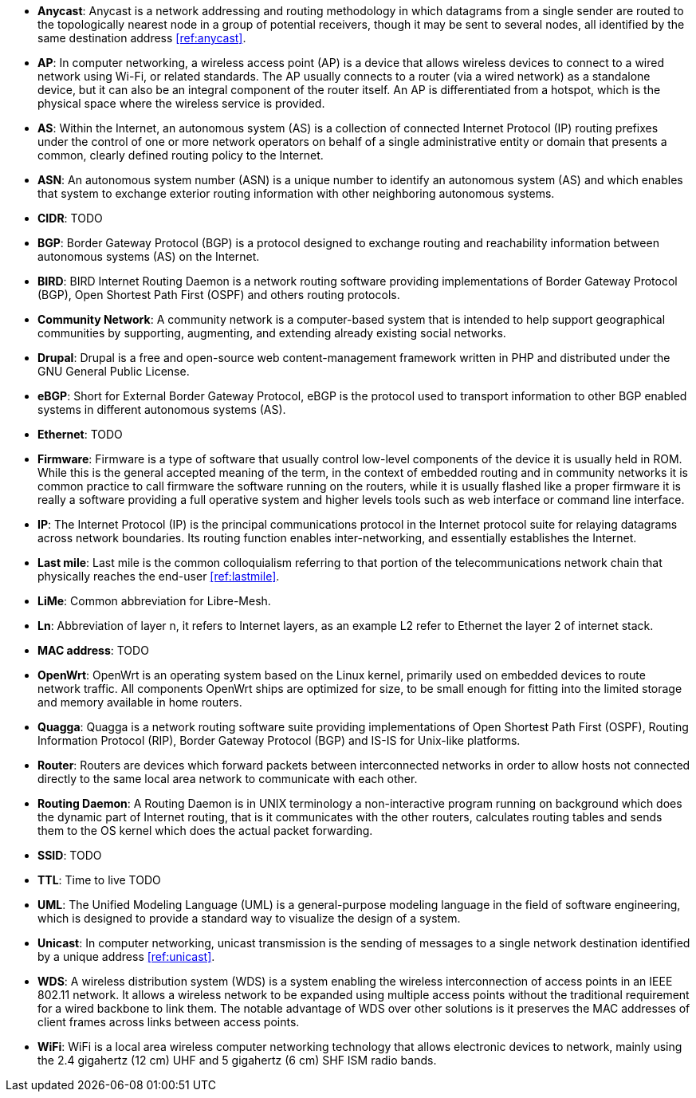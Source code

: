 - *Anycast*: Anycast is a network addressing and routing methodology in which datagrams from a single sender are routed to the topologically nearest node in a group of potential receivers, though it may be sent to several nodes, all identified by the same destination address <<ref:anycast>>.

- *AP*: In computer networking, a wireless access point (AP) is a device that allows wireless devices to connect to a wired network using Wi-Fi, or related standards. The AP usually connects to a router (via a wired network) as a standalone device, but it can also be an integral component of the router itself. An AP is differentiated from a hotspot, which is the physical space where the wireless service is provided.

- *AS*: Within the Internet, an autonomous system (AS) is a collection of connected Internet Protocol (IP) routing prefixes under the control of one or more network operators on behalf of a single administrative entity or domain that presents a common, clearly defined routing policy to the Internet.

- *ASN*: An autonomous system number (ASN) is a unique number to identify an autonomous system (AS) and which enables that system to exchange exterior routing information with other neighboring autonomous systems.

- *CIDR*: TODO

- *BGP*: Border Gateway Protocol (BGP) is a protocol designed to exchange routing and reachability information between autonomous systems (AS) on the Internet.

- *BIRD*: BIRD Internet Routing Daemon is a network routing software providing implementations of Border Gateway Protocol (BGP), Open Shortest Path First (OSPF) and others routing protocols.

- *Community Network*: A community network is a computer-based system that is intended to help support geographical communities by supporting, augmenting, and extending already existing social networks.

- *Drupal*: Drupal is a free and open-source web content-management framework written in PHP and distributed under the GNU General Public License.

- *eBGP*: Short for External Border Gateway Protocol, eBGP is the protocol used to transport information to other BGP enabled systems in different autonomous systems (AS).

- *Ethernet*: TODO

- *Firmware*: Firmware is a type of software that usually control low-level components of the device it is usually held in ROM. While this is the general accepted meaning of the term, in the context of embedded routing and in community networks it is common practice to call firmware the software running on the routers, while it is usually flashed like a proper firmware it is really a software providing a full operative system and higher levels tools such as web interface or command line interface.

- *IP*: The Internet Protocol (IP) is the principal communications protocol in the Internet protocol suite for relaying datagrams across network boundaries. Its routing function enables inter-networking, and essentially establishes the Internet.

- *Last mile*: Last mile is the common colloquialism referring to that portion of the telecommunications network chain that physically reaches the end-user <<ref:lastmile>>.

- *LiMe*: Common abbreviation for Libre-Mesh.

- *Ln*: Abbreviation of layer n, it refers to Internet layers, as an example L2 refer to Ethernet the layer 2 of internet stack.

- *MAC address*: TODO

- *OpenWrt*: OpenWrt is an operating system based on the Linux kernel, primarily used on embedded devices to route network traffic. All components OpenWrt ships are optimized for size, to be small enough for fitting into the limited storage and memory available in home routers.

- *Quagga*: Quagga is a network routing software suite providing implementations of Open Shortest Path First (OSPF), Routing Information Protocol (RIP), Border Gateway Protocol (BGP) and IS-IS for Unix-like platforms.

- *Router*: Routers are devices which forward packets between interconnected networks in order to allow hosts not connected directly to the same local area network to communicate with each other.

- *Routing Daemon*: A Routing Daemon is in UNIX terminology a non-interactive program running on background which does the dynamic part of Internet routing, that is it communicates with the other routers, calculates routing tables and sends them to the OS kernel which does the actual packet forwarding.

- *SSID*: TODO

- *TTL*: Time to live TODO

- *UML*: The Unified Modeling Language (UML) is a general-purpose modeling language in the field of software engineering, which is designed to provide a standard way to visualize the design of a system.

- *Unicast*: In computer networking, unicast transmission is the sending of messages to a single network destination identified by a unique address <<ref:unicast>>.

- *WDS*: A wireless distribution system (WDS) is a system enabling the wireless interconnection of access points in an IEEE 802.11 network. It allows a wireless network to be expanded using multiple access points without the traditional requirement for a wired backbone to link them. The notable advantage of WDS over other solutions is it preserves the MAC addresses of client frames across links between access points.

- *WiFi*: WiFi is a local area wireless computer networking technology that allows electronic devices to network, mainly using the 2.4 gigahertz (12 cm) UHF and 5 gigahertz (6 cm) SHF ISM radio bands.
